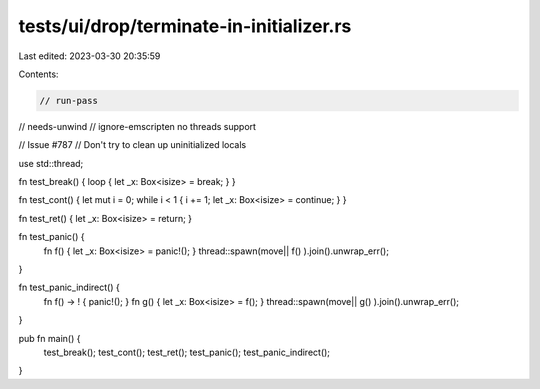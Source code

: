 tests/ui/drop/terminate-in-initializer.rs
=========================================

Last edited: 2023-03-30 20:35:59

Contents:

.. code-block:: rs

    // run-pass
// needs-unwind
// ignore-emscripten no threads support

// Issue #787
// Don't try to clean up uninitialized locals


use std::thread;

fn test_break() { loop { let _x: Box<isize> = break; } }

fn test_cont() { let mut i = 0; while i < 1 { i += 1; let _x: Box<isize> = continue; } }

fn test_ret() { let _x: Box<isize> = return; }

fn test_panic() {
    fn f() { let _x: Box<isize> = panic!(); }
    thread::spawn(move|| f() ).join().unwrap_err();
}

fn test_panic_indirect() {
    fn f() -> ! { panic!(); }
    fn g() { let _x: Box<isize> = f(); }
    thread::spawn(move|| g() ).join().unwrap_err();
}

pub fn main() {
    test_break();
    test_cont();
    test_ret();
    test_panic();
    test_panic_indirect();
}


